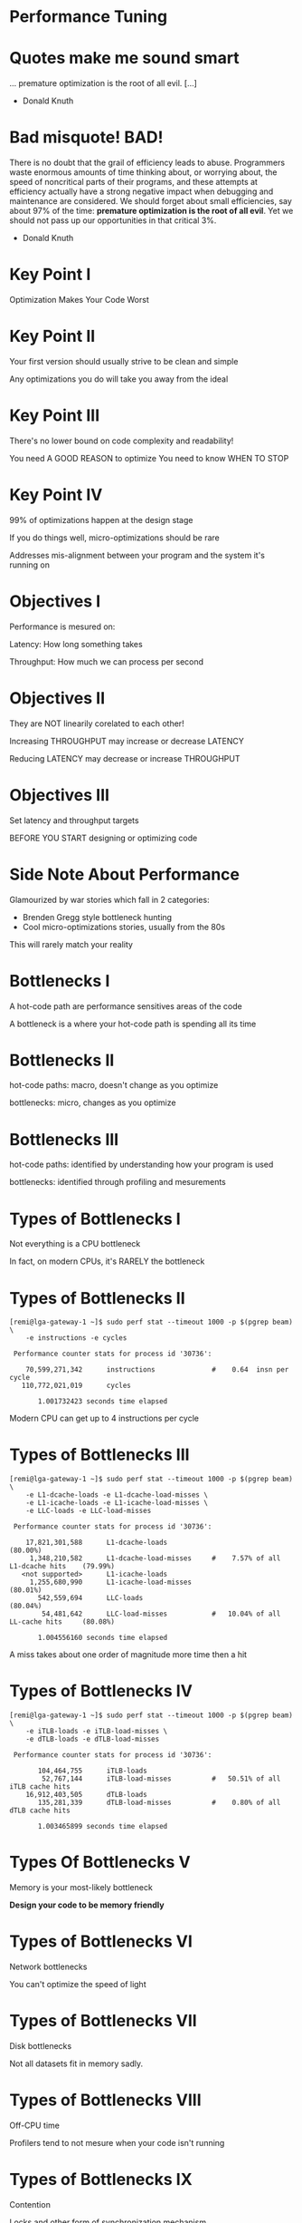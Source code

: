 * Performance Tuning

* Quotes make me sound smart

... premature optimization is the root of all evil. [...]

- Donald Knuth

* Bad misquote! BAD!

There is no doubt that the grail of efficiency leads to abuse. Programmers waste
enormous amounts of time thinking about, or worrying about, the speed of
noncritical parts of their programs, and these attempts at efficiency actually
have a strong negative impact when debugging and maintenance are considered. We
should forget about small efficiencies, say about 97% of the time: *premature
optimization is the root of all evil*. Yet we should not pass up our
opportunities in that critical 3%.

- Donald Knuth


* Key Point I

Optimization Makes Your Code Worst

* Key Point II

Your first version should usually strive to be clean and simple

Any optimizations you do will take you away from the ideal

* Key Point III

There's no lower bound on code complexity and readability!

You need A GOOD REASON to optimize
You need to know WHEN TO STOP

* Key Point IV

99% of optimizations happen at the design stage

If you do things well, micro-optimizations should be rare

Addresses mis-alignment between your program and the system it's running on


* Objectives I

Performance is mesured on:

Latency: How long something takes

Throughput: How much we can process per second

* Objectives II

They are NOT linearily corelated to each other!

Increasing THROUGHPUT may increase or decrease LATENCY

Reducing LATENCY may decrease or increase THROUGHPUT

* Objectives III

Set latency and throughput targets

BEFORE YOU START designing or optimizing code


* Side Note About Performance

Glamourized by war stories which fall in 2 categories:

- Brenden Gregg style bottleneck hunting
- Cool micro-optimizations stories, usually from the 80s

This will rarely match your reality


* Bottlenecks I

A hot-code path are performance sensitives areas of the code

A bottleneck is a where your hot-code path is spending all its time

* Bottlenecks II

hot-code paths: macro, doesn't change as you optimize

bottlenecks: micro, changes as you optimize

* Bottlenecks III

hot-code paths: identified by understanding how your program is used

bottlenecks: identified through profiling and mesurements


* Types of Bottlenecks I

Not everything is a CPU bottleneck

In fact, on modern CPUs, it's RARELY the bottleneck

* Types of Bottlenecks II

#+BEGIN_SRC shell
[remi@lga-gateway-1 ~]$ sudo perf stat --timeout 1000 -p $(pgrep beam) \
    -e instructions -e cycles

 Performance counter stats for process id '30736':

    70,599,271,342      instructions              #    0.64  insn per cycle
   110,772,021,019      cycles

       1.001732423 seconds time elapsed
#+END_SRC

Modern CPU can get up to 4 instructions per cycle

* Types of Bottlenecks III

#+BEGIN_SRC shell
[remi@lga-gateway-1 ~]$ sudo perf stat --timeout 1000 -p $(pgrep beam) \
    -e L1-dcache-loads -e L1-dcache-load-misses \
    -e L1-icache-loads -e L1-icache-load-misses \
    -e LLC-loads -e LLC-load-misses

 Performance counter stats for process id '30736':

    17,821,301,588      L1-dcache-loads                                               (80.00%)
     1,348,210,582      L1-dcache-load-misses     #    7.57% of all L1-dcache hits    (79.99%)
   <not supported>      L1-icache-loads
     1,255,680,990      L1-icache-load-misses                                         (80.01%)
       542,559,694      LLC-loads                                                     (80.04%)
        54,481,642      LLC-load-misses           #   10.04% of all LL-cache hits     (80.08%)

       1.004556160 seconds time elapsed
#+END_SRC

A miss takes about one order of magnitude more time then a hit

* Types of Bottlenecks IV

#+BEGIN_SRC shell
[remi@lga-gateway-1 ~]$ sudo perf stat --timeout 1000 -p $(pgrep beam) \
    -e iTLB-loads -e iTLB-load-misses \
    -e dTLB-loads -e dTLB-load-misses

 Performance counter stats for process id '30736':

       104,464,755      iTLB-loads
        52,767,144      iTLB-load-misses          #   50.51% of all iTLB cache hits
    16,912,403,505      dTLB-loads
       135,281,339      dTLB-load-misses          #    0.80% of all dTLB cache hits

       1.003465899 seconds time elapsed
#+END_SRC

* Types Of Bottlenecks V

Memory is your most-likely bottleneck

*Design your code to be memory friendly*

* Types of Bottlenecks VI

Network bottlenecks

You can't optimize the speed of light

* Types of Bottlenecks VII

Disk bottlenecks

Not all datasets fit in memory sadly.

* Types of Bottlenecks VIII

Off-CPU time

Profilers tend to not mesure when your code isn't running

* Types of Bottlenecks IX

Contention

Locks and other form of synchronization mechanism

My personal favourite :)


* Mesuring I

Essential.

If you're not mesuring, you're not optimizing.

* Mesuring II

WHAT and HOW you mesure are both important and non-trivial


* Mesuring - What I

#+BEGIN_SRC c
start = now();

bob_the_function();

delta = now() - start;
#+END_SRC

What are we mesuring here?

* Mesuring - What II

- bob_the_function()
- time()
- context switches
- interpreters
- JITs
- cache misses
- TLB misses
- page faults
- cpu migrations
- hardware interrupts
- system suspended events
- processes sharing physical core (hyper-thread)
- ...

* Mesuring - What III

Confounding Factors: external variables that influences your mesurements

* Mesuring - What IV

Confounding factors need to be controled or eliminated

You want consistency and reproducibility in your mesurements

Compare apples to apples

* Mesuring - What V

Degrees matter

If bob_the_function() takes 2 hours
Then hardware interrupts unlikely to matter

If bob_the_function() takes 100ms
Then context switches could lead to high variance in your results

* Mesuring - What VI

Caches are everywhere and controlling them is super important

* Mesuring - What VII

general recommendation for dealing with caches
- pin your process to a cpu
- remove all other processes from the pysical cpu and/or node
- prime your caches before mesuring
- size your dataset according to your cache sizes

* Mesuring - What VIII

Types of caches to control for:
- memory: L1, L2, LLC, I$ D$, TLB
- file system: buffer cache
- kernel caches and queues: networking buffers
- JIT/interpreters
- application caches


* Mesuring - How I

Throughput: number of events per second
Latency: how long an event takes

Both have a time component so knowing how to mesure time is crucial

* Mesuring - How II

clock_gettime()
- CLOCK_REALTIME
- CLOCK_REALTIME_ALARM
- CLOCK_REALTIME_COARSE
- CLOCK_TAI
- CLOCK_MONOTONIC
- CLOCK_MONOTONIC_COARSE
- CLOCK_MONOTONIC_RAW
- CLOCK_BOOTTIME
- CLOCK_BOOTTIME_ALARM
- CLOCK_PROCESS_CPUTIME_ID
- CLOCK_THREAD_CPUTIME_ID

* Mesuring - How III

[CLOCK_REALTIME] is affected by discontinuous jumps in the system time (e.g., if
the system administrator manually changes the clock), and by the incremental
adjustments performed by adjtime(3) and NTP.

-- man 2 clock_gettime

* Mesuring - How IV

The CLOCK_MONOTONIC clock is not affected by discontinuous jumps in the system
time (e.g., if the system administrator manually changes the clock), but is
affected by the incremental adjustments performed by adjtime(3) and NTP.  This
clock does not count time that the system is suspended.  All CLOCK_MONOTONIC
variants guarantee that the time returned by consecutive calls will not go
backwards, but successive calls may—depending on the architecture—return
identical (not-increased) time values.

-- man 2 clock_gettime

* Mesuring - How V

CLOCK_MONOTONIC: nanosecond resolution
CLOCK_MONOTONIC_COARSE: second level resolution
CLOCK_MONOTONIC_RAW: ~ cycle counter

* Mesuring - How VI

The "vDSO" (virtual dynamic shared object) is a small shared library that the
kernel automatically maps into the address space of all userspace applications.
Applications usually do not need to concern themselves with these details as the
vDSO is most commonly called by the C library.  This way you can code in the
normal way using standard functions and the C library will take care of using
any functionality that is available via the vDSO.

-- man vdso

* Mesuring - How VII

To avoid variance of system calls, use vDSO based clocks

CLOCK_REALTIME
CLOCK_MONOTONIC
CLOCK_MONOTONIC_COARSE
CLOCK_MONOTONIC_RAW

(been a while, need to double check)

* Mesuring - How VIII

Hardware Timestamp Counters
If calling clock_gettime() is more expensive then code being timed

#+BEGIN_SRC c
#define RDTSC_START(cycles)                                                    \
    register uint32_t cyc_high, cyc_low;                                       \
    __asm volatile("cpuid\n\t"                                                 \
                   "rdtsc\n\t"                                                 \
                   "mov %%edx, %0\n\t"                                         \
                   "mov %%eax, %1\n\t"                                         \
                   : "=r"(cyc_high), "=r"(cyc_low)::"%rax", "%rbx", "%rcx",    \
                     "%rdx");                                                  \
#+END_SRC

Use with great care.
- cpuid used to flush the caches
- rax, rbx, rcx rdx registers marked for clobering
- etc.

* Mesuring - How IX

Plethora of other tools to mesure and visualize perf information:
- perf: hardware performance counters
- ss: network monitoring tool
- iostat: disk monitoring tool
- language specific profilers
- ...

* Mesuring - How X

The more you know your system and your tools

The easier it will be to know WHAT to mesure and HOW to mesure it

THERE IS NO SHORTCUTS


* Optimizing I

99% of optimizations happen at the design stage

* Optimizing II

How you structure your program and data

More important then any micro optimization you could ever make

This happens before you sit down to write any code

* Optimizing III

Always keep in mind your hot code paths!

Your goal is to minimize the amount of work you do in these code paths.

* Optimizing IV

The main role of code is to process data

How you organize your data is crucial!

Data-structures are the foundation of everything you do.
Learn them and use them!

* Optimizing V

When designing, always have a good understanding of:
- what your data looks like
- how your data is structured
- what operations you need to perform on your data
- what are the performance requirements for each operations

* Optimizing VI

Death by a thousand-cuts is a real thing

Usually caused by inneficient use of the language

Can be hard to detect as it's evenly spread out everywhere

* Optimizing - Micro

Micro-optimization: do less work

* Optimizing - Micro

When working at this level, methodology is important:

1. Mesure to form a baseline
2. Attempt an optimization
3. Mesure the outcome
4. If slower then throw away what you did in the garbage

Don't over invest or get attached to experimental code!

* Optimizing - Micro

Look at your compiler output!

DON'T waste your time on optimizations that compilers can do trivially.

DO give the compiler a hand when it's struggling.

godbolt.org is your bestest of friend.

* Optimizing - DRY

Don't compute the same thing twice

Leverage your cold paths to speed up your hot paths

Pre-compute things: lookup-tables, indexes, function calls, etc.

* Optimizing - Zoom Out

You can try to optimize memcpy

Or you could make less copies

* Optimizing - Zoom Out

Avoid over focusing on a tiny slither of code

Always keep in mind the system as a whole

* Optimizing - Batch vs Stream

Good way to make latency and throughput tradeoffs

Can enable things like vectorization and parallelization

* Optimizing VII

And that's it...

* Optimizing VIII

You probably feel cheated or that I'm hiding my magical voodoo secrets

* Optimizing IX

I'm not.

Micro-optimization is very situation dependent and requires creativity

But it always boils down to doing less work


* Questions?
